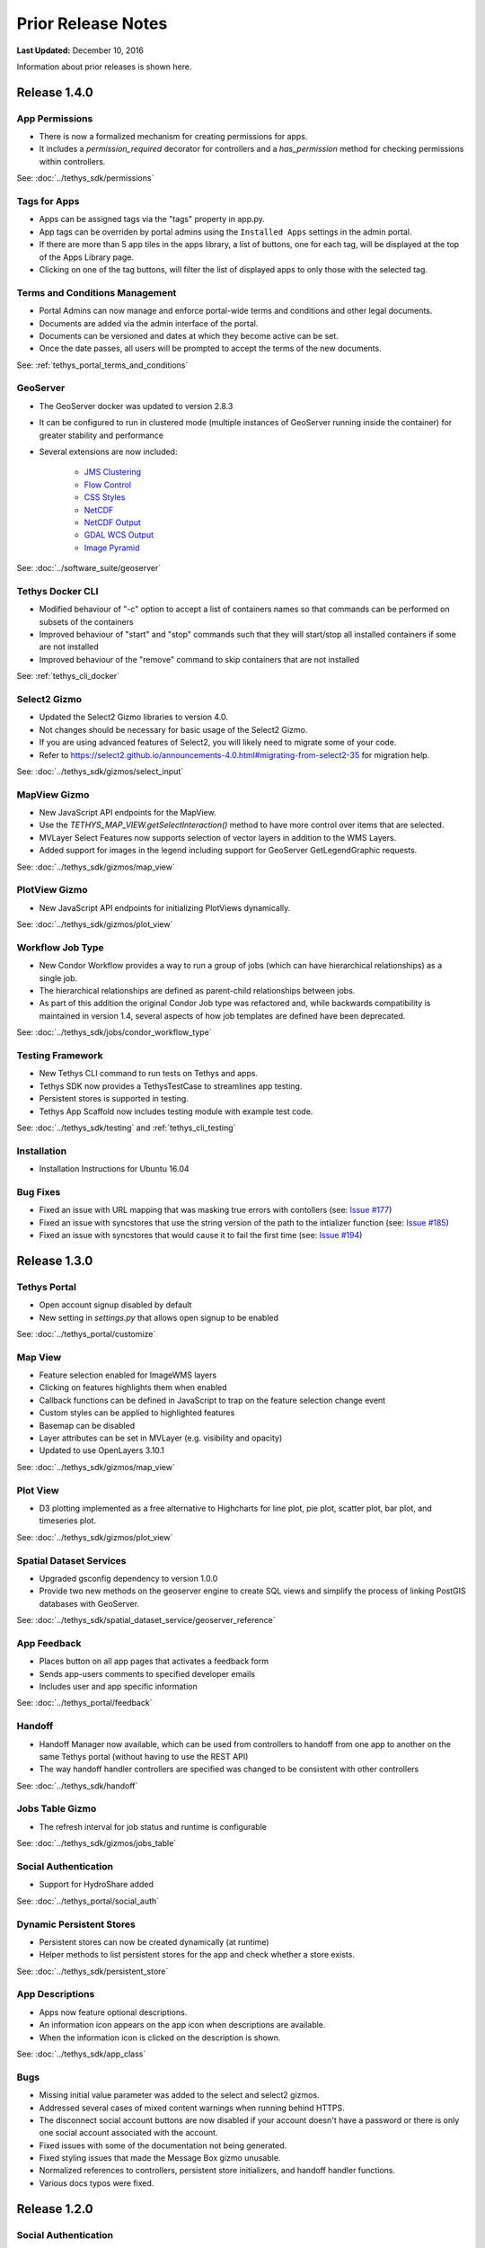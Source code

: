 *******************
Prior Release Notes
*******************

**Last Updated:** December 10, 2016

Information about prior releases is shown here.

Release 1.4.0
=============

App Permissions
---------------

* There is now a formalized mechanism for creating permissions for apps.
* It includes a `permission_required` decorator for controllers and a `has_permission` method for checking permissions within controllers.

See: :doc:`../tethys_sdk/permissions`

Tags for Apps
-------------

* Apps can be assigned tags via the "tags" property in app.py.
* App tags can be overriden by portal admins using the ``Installed Apps`` settings in the admin portal.
* If there are more than 5 app tiles in the apps library, a list of buttons, one for each tag, will be displayed at the top of the Apps Library page.
* Clicking on one of the tag buttons, will filter the list of displayed apps to only those with the selected tag.

Terms and Conditions Management
-------------------------------

* Portal Admins can now manage and enforce portal-wide terms and conditions and other legal documents.
* Documents are added via the admin interface of the portal.
* Documents can be versioned and dates at which they become active can be set.
* Once the date passes, all users will be prompted to accept the terms of the new documents.

See: :ref:`tethys_portal_terms_and_conditions`

GeoServer
---------

* The GeoServer docker was updated to version 2.8.3
* It can be configured to run in clustered mode (multiple instances of GeoServer running inside the container) for greater stability and performance
* Several extensions are now included:

   * `JMS Clustering <http://docs.geoserver.org/2.8.x/en/user/community/jms-cluster/index.html>`_
   * `Flow Control <http://docs.geoserver.org/2.8.x/en/user/extensions/css/index.html>`_
   * `CSS Styles <http://docs.geoserver.org/2.8.x/en/user/extensions/controlflow/index.html>`_
   * `NetCDF <http://docs.geoserver.org/2.8.x/en/user/extensions/netcdf/netcdf.html>`_
   * `NetCDF Output <http://docs.geoserver.org/2.8.x/en/user/extensions/netcdf-out/index.html>`_
   * `GDAL WCS Output <http://docs.geoserver.org/2.8.x/en/user/community/gdal/index.html>`_
   * `Image Pyramid <http://docs.geoserver.org/2.8.x/en/user/tutorials/imagepyramid/imagepyramid.html>`_

See: :doc:`../software_suite/geoserver`

Tethys Docker CLI
-----------------

* Modified behaviour of "-c" option to accept a list of containers names so that commands can be performed on subsets of the containers
* Improved behaviour of "start" and "stop" commands such that they will start/stop all installed containers if some are not installed
* Improved behaviour of the "remove" command to skip containers that are not installed

See: :ref:`tethys_cli_docker`

Select2 Gizmo
-------------

* Updated the Select2 Gizmo libraries to version 4.0.
* Not changes should be necessary for basic usage of the Select2 Gizmo.
* If you are using advanced features of Select2, you will likely need to migrate some of your code.
* Refer to `<https://select2.github.io/announcements-4.0.html#migrating-from-select2-35>`_ for migration help.

See: :doc:`../tethys_sdk/gizmos/select_input`

MapView Gizmo
-------------

* New JavaScript API endpoints for the MapView.
* Use the `TETHYS_MAP_VIEW.getSelectInteraction()` method to have more control over items that are selected.
* MVLayer Select Features now supports selection of vector layers in addition to the WMS Layers.
* Added support for images in the legend including support for GeoServer GetLegendGraphic requests.

See: :doc:`../tethys_sdk/gizmos/map_view`

PlotView Gizmo
--------------

* New JavaScript API endpoints for initializing PlotViews dynamically.

See: :doc:`../tethys_sdk/gizmos/plot_view`

Workflow Job Type
-----------------

* New Condor Workflow provides a way to run a group of jobs (which can have hierarchical relationships) as a single job.
* The hierarchical relationships are defined as parent-child relationships between jobs.
* As part of this addition the original Condor Job type was refactored and, while backwards compatibility is maintained in version 1.4, several aspects of how job templates are defined have been deprecated.

See: :doc:`../tethys_sdk/jobs/condor_workflow_type`

Testing Framework
-----------------

* New Tethys CLI command to run tests on Tethys and apps.
* Tethys SDK now provides a TethysTestCase to streamlines app testing.
* Persistent stores is supported in testing.
* Tethys App Scaffold now includes testing module with example test code.

See: :doc:`../tethys_sdk/testing` and :ref:`tethys_cli_testing`

Installation
------------

* Installation Instructions for Ubuntu 16.04

Bug Fixes
---------

* Fixed an issue with URL mapping that was masking true errors with contollers (see: `Issue #177 <https://github.com/tethysplatform/tethys/issues/177>`_)
* Fixed an issue with syncstores that use the string version of the path to the intializer function (see: `Issue #185 <https://github.com/tethysplatform/tethys/issues/185>`_)
* Fixed an issue with syncstores that would cause it to fail the first time (see: `Issue #194 <https://github.com/tethysplatform/tethys/issues/194>`_)

Release 1.3.0
=============

Tethys Portal
-------------

* Open account signup disabled by default
* New setting in `settings.py` that allows open signup to be enabled

See: :doc:`../tethys_portal/customize`

Map View
--------

* Feature selection enabled for ImageWMS layers
* Clicking on features highlights them when enabled
* Callback functions can be defined in JavaScript to trap on the feature selection change event
* Custom styles can be applied to highlighted features
* Basemap can be disabled
* Layer attributes can be set in MVLayer (e.g. visibility and opacity)
* Updated to use OpenLayers 3.10.1

See: :doc:`../tethys_sdk/gizmos/map_view`

Plot View
---------

* D3 plotting implemented as a free alternative to Highcharts for line plot, pie plot, scatter plot, bar plot, and timeseries plot.

See: :doc:`../tethys_sdk/gizmos/plot_view`

Spatial Dataset Services
------------------------

* Upgraded gsconfig dependency to version 1.0.0
* Provide two new methods on the geoserver engine to create SQL views and simplify the process of linking PostGIS databases with GeoServer.

See: :doc:`../tethys_sdk/spatial_dataset_service/geoserver_reference`

App Feedback
------------

* Places button on all app pages that activates a feedback form
* Sends app-users comments to specified developer emails
* Includes user and app specific information

See: :doc:`../tethys_portal/feedback`

Handoff
-------

* Handoff Manager now available, which can be used from controllers to handoff from one app to another on the same Tethys portal (without having to use the REST API)
* The way handoff handler controllers are specified was changed to be consistent with other controllers

See: :doc:`../tethys_sdk/handoff`

Jobs Table Gizmo
----------------

* The refresh interval for job status and runtime is configurable

See: :doc:`../tethys_sdk/gizmos/jobs_table`

Social Authentication
---------------------

* Support for HydroShare added

See: :doc:`../tethys_portal/social_auth`

Dynamic Persistent Stores
-------------------------

* Persistent stores can now be created dynamically (at runtime)
* Helper methods to list persistent stores for the app and check whether a store exists.

See: :doc:`../tethys_sdk/persistent_store`

App Descriptions
----------------

* Apps now feature optional descriptions.
* An information icon appears on the app icon when descriptions are available.
* When the information icon is clicked on the description is shown.

See: :doc:`../tethys_sdk/app_class`

Bugs
----

* Missing initial value parameter was added to the select and select2 gizmos.
* Addressed several cases of mixed content warnings when running behind HTTPS.
* The disconnect social account buttons are now disabled if your account doesn't have a password or there is only one social account associated with the account.
* Fixed issues with some of the documentation not being generated.
* Fixed styling issues that made the Message Box gizmo unusable.
* Normalized references to controllers, persistent store initializers, and handoff handler functions.
* Various docs typos were fixed.

Release 1.2.0
=============

Social Authentication
---------------------

* Social login supported
* Google, LinkedIn, and Facebook
* HydroShare coming soon
* New controls on User Profile page to manage social accounts

See: :doc:`../tethys_portal/social_auth`


D3 Plotting Gizmos
------------------

* D3 alternatives for all the HighCharts plot views
* Use the same plot objects to define both types of charts
* Simplified and generalized the mechanism for declaring plot views

See: :doc:`../tethys_sdk/gizmos/plot_view`

Job Manager Gizmo
-----------------

* New Gizmo that will show the status of jobs running with the Job Manager

Workspaces
----------

* SDK methods for creating and managing workspaces for apps
* List files and directories in workspace directory
* Clear and remove files and directories in workspace

See: :doc:`../tethys_sdk/workspaces`

Handoff
-------

* Use handoff to launch one app from another
* Pass arguments via GET parameters that can be used to retrieve data from the sender app

See: :doc:`../tethys_sdk/handoff`

Video Tutorials
---------------

* New video tutorials have been created
* The videos highlight working with different software suite elements
* CKAN, GeoServer, PostGIS
* Advanced user input forms
* Advanced Mapping and Plotting Gizmos

See: :doc:`../tutorials/video_tutorials`

New Location for Tethys SDK
---------------------------

* Tethys SDK methods centralized to a new convenient package: tethys_sdk

See: :doc:`../tethys_sdk`

Persistent Stores Changes
-------------------------

* Moved the get_persistent_stores_engine() method to the TethysAppBase class.
* To call the method import your :term:`app class` and call it on the class.
* The old get_persistent_stores_engine() method has been flagged for deprecation.

See: :doc:`../tethys_sdk/persistent_store`

Command Line Interface
----------------------

* New management commands including ``createsuperuser``, ``collectworkspaces``, and ``collectall``
* Modified behavior of ``syncdb`` management command, which now makes and then applies migrations.

See: :doc:`../tethys_sdk/tethys_cli`


Release 1.1.0
=============

Gizmos
------

* Options objects for configuring gizmos (see :doc:`../tethys_sdk/gizmos` for more details).
* Many improvements to Map View (see :ref:`map-view`)

  * Improved layer support including GeoJSON, KML, WMS services, and ArcGIS REST services
  * Added a mechanism for creating legends
  * Added drawing capabilities
  * Upgraded to OpenLayers version 3.5.0

* New objects for simplifying Highcharts plot creation (see :ref:`plot-view`)

  * HighChartsLinePlot
  * HighChartsScatterPlot
  * HighChartsPolarPlot
  * HighChartsPiePlot
  * HighChartsBarPlot
  * HighChartsTimeSeries
  * HighChartsAreaRange

* Added the ability to draw a box on Google Map View

Tethys Portal Features
----------------------

* Reset forgotten passwords
* Bypass the home page and redirect to apps library
* Rename the apps library page title
* The two mobile menus were combined into a single mobile menu
* Dataset Services and Web Processing Services admin settings combined into a single category called Tethys Services
* Added "Powered by Tethys Platform" attribution to footer

Job Manager
-----------

* Provides a unified interface for all apps to create submit and monitor computing jobs
* Abstracts the CondorPy module to provide a higher-level interface with computing jobs
* Allows definition of job templates in the app.py module of apps projects


Documentation Updates
---------------------

* Added documentation about the Software Suite and the relationship between each software component and the APIs in the SDK is provided
* Documentation for manual download and installation of Docker images
* Added system requirements to documentation

Bug Fixes
---------

* Naming new app projects during scaffolding is more robust
* Fixed bugs with fetch climate Gizmo
* Addressed issue caused by usernames that included periods (.) and other characters
* Made header more responsive to long names to prevent header from wrapping and obscuring controls
* Fixed bug with tethys gen apache command
* Addressed bug that occurred when naming WPS services with uppercase letters

Other
-----

* Added parameter of UrlMap that can be used to specify custom regular expressions for URL search patterns
* Added validation to service engines
* Custom collectstatic command that automatically symbolically links the public/static directories of Tethys apps to the static directory
* Added "list" methods for dataset services and web processing services to allow app developers to list all available services registered on the Tethys Portal instance
